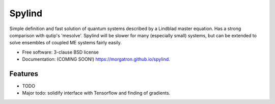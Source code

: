 =======
Spylind
=======

.. image:: https://img.shields.io/travis/morgatron/spylind.svg
        :target: https://travis-ci.org/morgatron/spylind

.. image:: https://img.shields.io/pypi/v/spylind.svg
        :target: https://pypi.python.org/pypi/spylind


Simple definition and fast solution of quantum systems described by a Lindblad master equation.
Has a strong comparison with qutip's 'mesolve'. Spylind will be slower for many (especially small)
systems, but can be extended to solve ensembles of coupled ME systems fairly easily.

* Free software: 3-clause BSD license
* Documentation: (COMING SOON!) https://morgatron.github.io/spylind.

Features
--------

* TODO
* Major todo: solidify interface with Tensorflow and finding of gradients.
